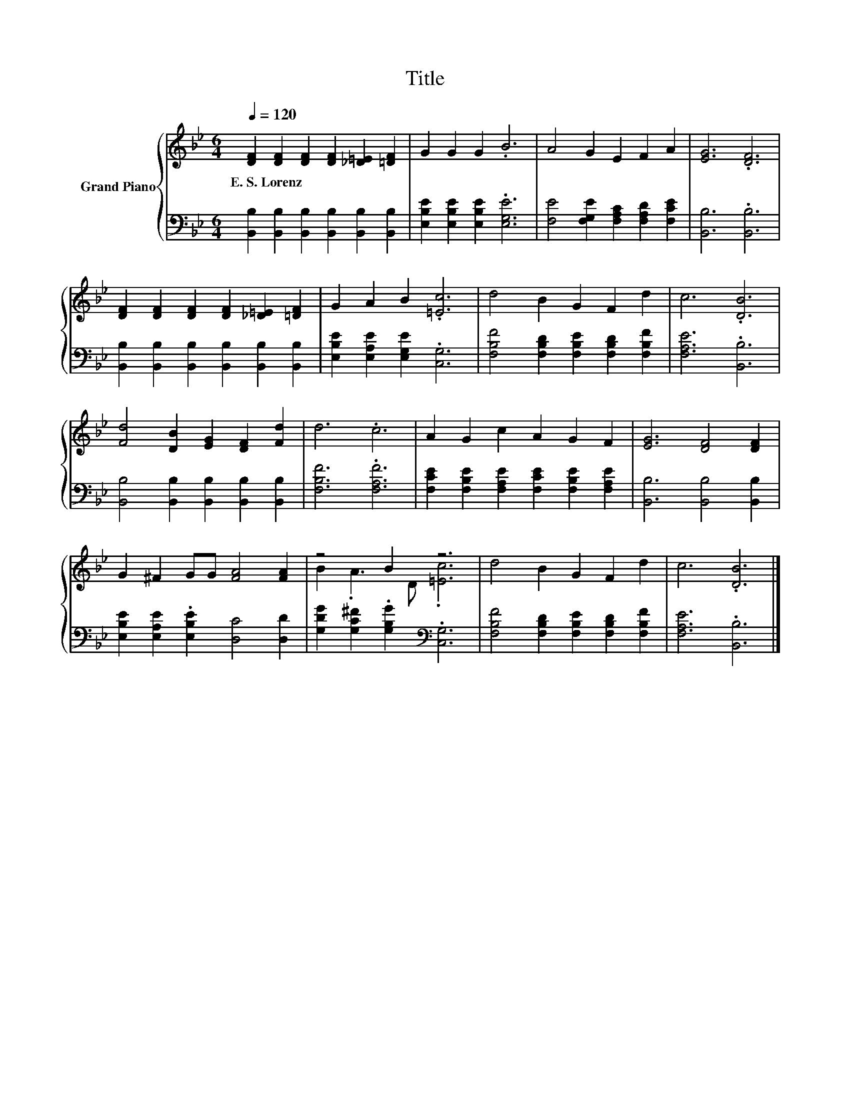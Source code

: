 X:1
T:Title
%%score { ( 1 3 ) | 2 }
L:1/8
Q:1/4=120
M:6/4
K:Bb
V:1 treble nm="Grand Piano"
V:3 treble 
V:2 bass 
V:1
 [DF]2 [DF]2 [DF]2 [DF]2 [_D=E]2 [=DF]2 | G2 G2 G2 .B6 | A4 G2 E2 F2 A2 | [EG]6 .[DF]6 | %4
w: E.~S.~Lorenz * * * * *||||
 [DF]2 [DF]2 [DF]2 [DF]2 [_D=E]2 [=DF]2 | G2 A2 B2 .[=Ec]6 | d4 B2 G2 F2 d2 | c6 .[DB]6 | %8
w: ||||
 [Fd]4 [DB]2 [EG]2 [DF]2 [Fd]2 | d6 .c6 | A2 G2 c2 A2 G2 F2 | [EG]6 [DF]4 [DF]2 | %12
w: ||||
 G2 ^F2 GG [FA]4 [FA]2 | z4 B2 z6 | d4 B2 G2 F2 d2 | c6 .[DB]6 |] %16
w: ||||
V:2
 [B,,B,]2 [B,,B,]2 [B,,B,]2 [B,,B,]2 [B,,B,]2 [B,,B,]2 | [E,B,E]2 [E,B,E]2 [E,B,E]2 .[E,G,E]6 | %2
 [F,E]4 [F,G,E]2 [F,A,C]2 [F,A,D]2 [F,CE]2 | [B,,B,]6 .[B,,B,]6 | %4
 [B,,B,]2 [B,,B,]2 [B,,B,]2 [B,,B,]2 [B,,B,]2 [B,,B,]2 | [E,B,E]2 [E,A,E]2 [E,G,E]2 .[C,G,]6 | %6
 [F,B,F]4 [F,B,D]2 [F,B,E]2 [F,B,D]2 [F,B,F]2 | [F,A,E]6 .[B,,B,]6 | %8
 [B,,B,]4 [B,,B,]2 [B,,B,]2 [B,,B,]2 [B,,B,]2 | [F,B,F]6 .[F,A,F]6 | %10
 [F,CE]2 [F,B,E]2 [F,A,E]2 [F,CE]2 [F,B,E]2 [F,A,E]2 | [B,,B,]6 [B,,B,]4 [B,,B,]2 | %12
 [E,B,E]2 [E,A,E]2 .[E,B,E]2 [D,C]4 [D,D]2 | [G,DG]2 [G,C^F]2 .[G,B,G]2[K:bass] .[C,G,]6 | %14
 [F,B,F]4 [F,B,D]2 [F,B,E]2 [F,B,D]2 [F,B,F]2 | [F,A,E]6 .[B,,B,]6 |] %16
V:3
 x12 | x12 | x12 | x12 | x12 | x12 | x12 | x12 | x12 | x12 | x12 | x12 | x12 | B2 .A3 D .[=Ec]6 | %14
 x12 | x12 |] %16

